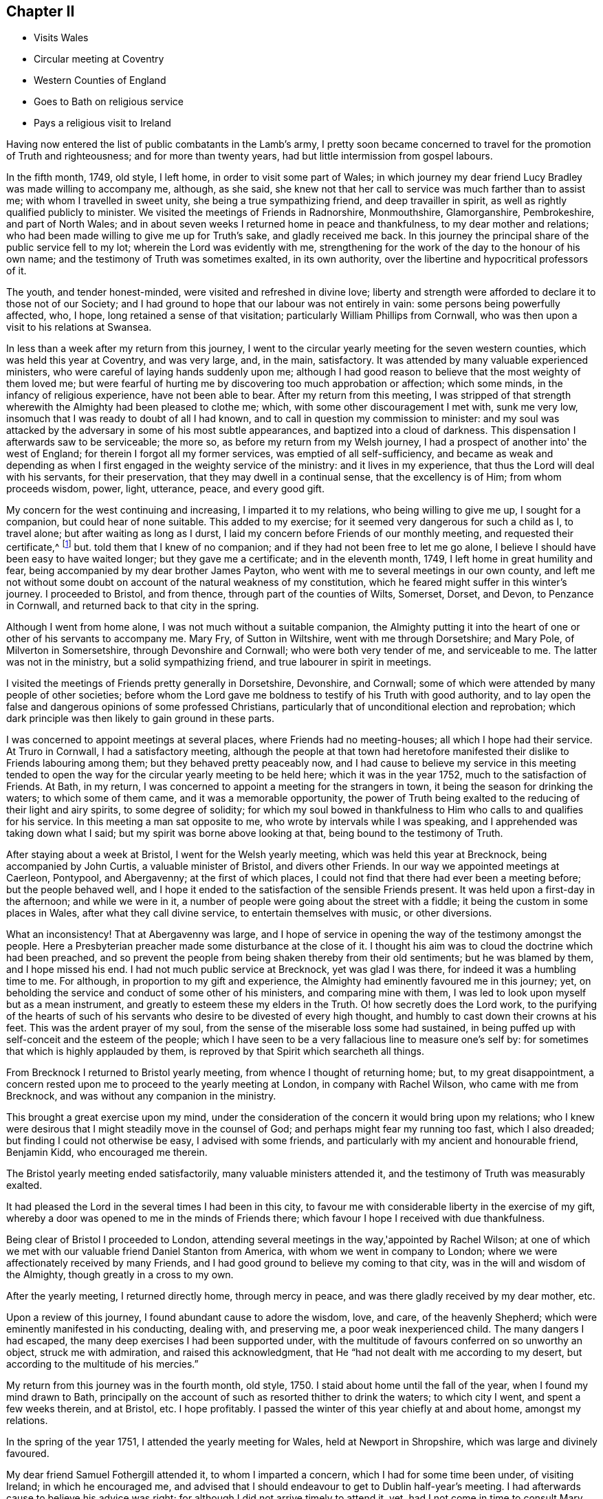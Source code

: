 == Chapter II

[.chapter-synopsis]
* Visits Wales
* Circular meeting at Coventry
* Western Counties of England
* Goes to Bath on religious service
* Pays a religious visit to Ireland

Having now entered the list of public combatants in the Lamb's army,
I pretty soon became concerned to travel for the promotion of Truth and righteousness;
and for more than twenty years, had but little intermission from gospel labours.

In the fifth month, 1749, old style, I left home, in order to visit some part of Wales;
in which journey my dear friend Lucy Bradley was made willing to accompany me, although,
as she said, she knew not that her call to service was much farther than to assist me;
with whom I travelled in sweet unity, she being a true sympathizing friend,
and deep travailler in spirit, as well as rightly qualified publicly to minister.
We visited the meetings of Friends in Radnorshire, Monmouthshire, Glamorganshire,
Pembrokeshire, and part of North Wales;
and in about seven weeks I returned home in peace and thankfulness,
to my dear mother and relations;
who had been made willing to give me up for Truth's sake, and gladly received me back.
In this journey the principal share of the public service fell to my lot;
wherein the Lord was evidently with me,
strengthening for the work of the day to the honour of his own name;
and the testimony of Truth was sometimes exalted, in its own authority,
over the libertine and hypocritical professors of it.

The youth, and tender honest-minded, were visited and refreshed in divine love;
liberty and strength were afforded to declare it to those not of our Society;
and I had ground to hope that our labour was not entirely in vain:
some persons being powerfully affected, who, I hope,
long retained a sense of that visitation; particularly William Phillips from Cornwall,
who was then upon a visit to his relations at Swansea.

In less than a week after my return from this journey,
I went to the circular yearly meeting for the seven western counties,
which was held this year at Coventry, and was very large, and, in the main, satisfactory.
It was attended by many valuable experienced ministers,
who were careful of laying hands suddenly upon me;
although I had good reason to believe that the most weighty of them loved me;
but were fearful of hurting me by discovering too much approbation or affection;
which some minds, in the infancy of religious experience, have not been able to bear.
After my return from this meeting,
I was stripped of that strength wherewith the Almighty had been pleased to clothe me;
which, with some other discouragement I met with, sunk me very low,
insomuch that I was ready to doubt of all I had known,
and to call in question my commission to minister:
and my soul was attacked by the adversary in some of his most subtle appearances,
and baptized into a cloud of darkness.
This dispensation I afterwards saw to be serviceable; the more so,
as before my return from my Welsh journey,
I had a prospect of another into' the west of England;
for therein I forgot all my former services, was emptied of all self-sufficiency,
and became as weak and depending as when I first
engaged in the weighty service of the ministry:
and it lives in my experience, that thus the Lord will deal with his servants,
for their preservation, that they may dwell in a continual sense,
that the excellency is of Him; from whom proceeds wisdom, power, light, utterance, peace,
and every good gift.

My concern for the west continuing and increasing, I imparted it to my relations,
who being willing to give me up, I sought for a companion,
but could hear of none suitable.
This added to my exercise; for it seemed very dangerous for such a child as I,
to travel alone; but after waiting as long as I durst,
I laid my concern before Friends of our monthly meeting,
and requested their certificate,^
footnote:[Should any one not acquainted with Friends' discipline read these Memoirs,
it is not improper to observe, that, when a minister, approved amongst them,
believes it his or her duty to visit a distant part of the nation,
etc. a certificate is given of the unity of Friends of
the monthly meeting whereof such minister is a member,
that Friends where they travel may be assured that they do not move in so
weighty a service without the concurrence of their Friends at home:
also that the laying on of hands mentioned in the preceding page,
is only to be understood as a figurative expression.]
but.
told them that I knew of no companion; and if they had not been free to let me go alone,
I believe I should have been easy to have waited longer; but they gave me a certificate;
and in the eleventh month, 1749, I left home in great humility and fear,
being accompanied by my dear brother James Payton,
who went with me to several meetings in our own county,
and left me not without some doubt on account of the natural weakness of my constitution,
which he feared might suffer in this winter's journey.
I proceeded to Bristol, and from thence, through part of the counties of Wilts, Somerset,
Dorset, and Devon, to Penzance in Cornwall, and returned back to that city in the spring.

Although I went from home alone, I was not much without a suitable companion,
the Almighty putting it into the heart of one or other of his servants to accompany me.
Mary Fry, of Sutton in Wiltshire, went with me through Dorsetshire; and Mary Pole,
of Milverton in Somersetshire, through Devonshire and Cornwall;
who were both very tender of me, and serviceable to me.
The latter was not in the ministry, but a solid sympathizing friend,
and true labourer in spirit in meetings.

I visited the meetings of Friends pretty generally in Dorsetshire, Devonshire,
and Cornwall; some of which were attended by many people of other societies;
before whom the Lord gave me boldness to testify of his Truth with good authority,
and to lay open the false and dangerous opinions of some professed Christians,
particularly that of unconditional election and reprobation;
which dark principle was then likely to gain ground in these parts.

I was concerned to appoint meetings at several places,
where Friends had no meeting-houses; all which I hope had their service.
At Truro in Cornwall, I had a satisfactory meeting,
although the people at that town had heretofore manifested
their dislike to Friends labouring among them;
but they behaved pretty peaceably now,
and I had cause to believe my service in this meeting tended to open
the way for the circular yearly meeting to be held here;
which it was in the year 1752, much to the satisfaction of Friends.
At Bath, in my return, I was concerned to appoint a meeting for the strangers in town,
it being the season for drinking the waters; to which some of them came,
and it was a memorable opportunity,
the power of Truth being exalted to the reducing of their light and airy spirits,
to some degree of solidity;
for which my soul bowed in thankfulness to Him
who calls to and qualifies for his service.
In this meeting a man sat opposite to me, who wrote by intervals while I was speaking,
and I apprehended was taking down what I said;
but my spirit was borne above looking at that, being bound to the testimony of Truth.

After staying about a week at Bristol, I went for the Welsh yearly meeting,
which was held this year at Brecknock, being accompanied by John Curtis,
a valuable minister of Bristol, and divers other Friends.
In our way we appointed meetings at Caerleon, Pontypool, and Abergavenny;
at the first of which places, I could not find that there had ever been a meeting before;
but the people behaved well,
and I hope it ended to the satisfaction of the sensible Friends present.
It was held upon a first-day in the afternoon; and while we were in it,
a number of people were going about the street with a fiddle;
it being the custom in some places in Wales, after what they call divine service,
to entertain themselves with music, or other diversions.

What an inconsistency!
That at Abergavenny was large,
and I hope of service in opening the way of the testimony amongst the people.
Here a Presbyterian preacher made some disturbance at the close of it.
I thought his aim was to cloud the doctrine which had been preached,
and so prevent the people from being shaken thereby from their old sentiments;
but he was blamed by them, and I hope missed his end.
I had not much public service at Brecknock, yet was glad I was there,
for indeed it was a humbling time to me.
For although, in proportion to my gift and experience,
the Almighty had eminently favoured me in this journey; yet,
on beholding the service and conduct of some other of his ministers,
and comparing mine with them, I was led to look upon myself but as a mean instrument,
and greatly to esteem these my elders in the Truth.
O! how secretly does the Lord work,
to the purifying of the hearts of such of his servants
who desire to be divested of every high thought,
and humbly to cast down their crowns at his feet.
This was the ardent prayer of my soul,
from the sense of the miserable loss some had sustained,
in being puffed up with self-conceit and the esteem of the people;
which I have seen to be a very fallacious line to measure one's self by:
for sometimes that which is highly applauded by them,
is reproved by that Spirit which searcheth all things.

From Brecknock I returned to Bristol yearly meeting,
from whence I thought of returning home; but, to my great disappointment,
a concern rested upon me to proceed to the yearly meeting at London,
in company with Rachel Wilson, who came with me from Brecknock,
and was without any companion in the ministry.

This brought a great exercise upon my mind,
under the consideration of the concern it would bring upon my relations;
who I knew were desirous that I might steadily move in the counsel of God;
and perhaps might fear my running too fast, which I also dreaded;
but finding I could not otherwise be easy, I advised with some friends,
and particularly with my ancient and honourable friend, Benjamin Kidd,
who encouraged me therein.

The Bristol yearly meeting ended satisfactorily, many valuable ministers attended it,
and the testimony of Truth was measurably exalted.

It had pleased the Lord in the several times I had been in this city,
to favour me with considerable liberty in the exercise of my gift,
whereby a door was opened to me in the minds of Friends there;
which favour I hope I received with due thankfulness.

Being clear of Bristol I proceeded to London,
attending several meetings in the way,'appointed by Rachel Wilson;
at one of which we met with our valuable friend Daniel Stanton from America,
with whom we went in company to London;
where we were affectionately received by many Friends,
and I had good ground to believe my coming to that city,
was in the will and wisdom of the Almighty, though greatly in a cross to my own.

After the yearly meeting, I returned directly home, through mercy in peace,
and was there gladly received by my dear mother, etc.

Upon a review of this journey, I found abundant cause to adore the wisdom, love,
and care, of the heavenly Shepherd; which were eminently manifested in his conducting,
dealing with, and preserving me, a poor weak inexperienced child.
The many dangers I had escaped, the many deep exercises I had been supported under,
with the multitude of favours conferred on so unworthy an object,
struck me with admiration, and raised this acknowledgment,
that He "`had not dealt with me according to my desert,
but according to the multitude of his mercies.`"

My return from this journey was in the fourth month, old style,
1750. I staid about home until the fall of the year, when I found my mind drawn to Bath,
principally on the account of such as resorted thither to drink the waters;
to which city I went, and spent a few weeks therein, and at Bristol, etc.
I hope profitably.
I passed the winter of this year chiefly at and about home, amongst my relations.

In the spring of the year 1751, I attended the yearly meeting for Wales,
held at Newport in Shropshire, which was large and divinely favoured.

My dear friend Samuel Fothergill attended it, to whom I imparted a concern,
which I had for some time been under, of visiting Ireland; in which he encouraged me,
and advised that I should endeavour to get to Dublin half-year's meeting.
I had afterwards cause to believe his advice was right;
for although I did not arrive timely to attend it, yet,
had I not come in time to consult Mary Peisley before she left the city,
I might not have been favoured with her company.
Accordingly I very soon set forward, my brother accompanying me to Liverpool,
and seeing me on board a vessel bound for Dublin,
in which he left me to the protection of Providence.
We sailed down the harbour, but the wind proving contrary, lay that night at anchor,
and the next day returned to Liverpool; where I was content to wait,
until He who sent me forth was pleased to afford
the means of my release from my native land;
which was in a few days, when I was favoured with a good passage,
for which my spirit was thankful.
I took up my lodgings at Dublin at John Barclay's, by whom, though personally unknown,
I was kindly received.

Soon after I landed I heard that my dear friend Mary Peisley was in town.
I told her that as I was without a companion,
I should be glad if she could find freedom to go with me a part of the journey;
to which she said little then, but before she left the city,
informed me that she had for some time felt drawings to
visit the western and northern provinces,
and was free to join me in these parts; with which I thankfully concurred.
It is worthy of remark, that the evening before I landed,
she being under the influence of heavenly goodness,
and in that state resigned to go this journey,
it appeared to her that a companion would be sent her from England.
Thus does the Lord mercifully provide all things necessary for such as trust in him,
and are willing to follow whithersoever he leads them.

Mary Peisley returned home from Dublin, in order to prepare for the journey.
I staid a few days,
and then left it with an intention to visit two meetings in the county of Wicklow,
and return back to the city.
Several Friends accompanied me in a coach,
which I mention as being singularly providential,
for the day we left town I was taken ill; but as a meeting was appointed at Wicklow,
we went forward, and reached the place that night.
Next day I was much worse, yet attended the meeting and had some little service therein,
though under a heavy load of sickness; which continuing,
I returned the next day to Dublin, where I was laid up for about two weeks.
In all this time my mind was remarkably resigned to this dispensation of Providence;
feeling sweet peace in giving up to come the journey,
even if it were the Lord's will I should lay down my natural life in that city;
having a comfortable hope that it would have been in peace;
but as he saw meet in wisdom and mercy, to raise me from this state of weakness,
my earnest desire was,
that my longer continuance in mutability might be to the honour of his ever worthy name.

Letter from her mother received about this time.

[.signed-section-context-open]
Dudley, 8th of Fourth month, 1751.

[.salutation]
My dear and tender Child,

Thine, with the agreeable account of thy arrival at Dublin,
thy brother hath wrote thee we received.
Thy other dated the 28th ult.
which brings the news of thy illness, also came safe;
which thou mayest suppose was a great trouble to me to hear;
but although at present it is a hard trial to have thee ill so far separate from us,
yet I esteem it a favour that thy lot is cast among such careful and good friends,
which I desire to be thankful for.
It is no small satisfaction to me that thou hast been so easy in thyself,
and I would have thee labour against every thing which
the enemy in the time of weakness may present,
and I doubt not but the same peace will be continued to thee.

Do not think, my dear child, of my affliction on thy account;
for as thou wast satisfied it was thy duty to go,
and I thought it my duty to give thee up; I trust thou wilt be restored to me,
and to thy health,
and answer the service the Almighty hath sent thee upon to the honour of his great name:
then whenever we meet again it will be so much to our comfort and thy satisfaction,
that with hearts filled with gratitude, we shall, I hope, for we shall have cause,
return thanks to Him who is alone worthy.

Although thou knowest that I am very short in expressing myself, yet, my dear child,
when I find my mind rightly exercised, my prayers are night and day for thy preservation,
as I believe thine are for me, I desire,
when thou gettest well enough to go on thy journey,
thou wilt consider thy weak constitution,
and not overdo thyself My very dear love is to the friends with whom thou lodgest,
not forgetting their care of thee.
I shall now conclude with my dear and tender love, thy afflicted, but not without hope,
affectionate mother,

[.signed-section-signature]
Ann Payton.

In the time of my indisposition, I lodged at Robert Clibborn's,
whose wife was exceedingly tender of me.
John Barclay and two more in his family were ill,
which rendered it improper for me to return to his house.
I staid some little time in Dublin to recover my strength,
and my friend John Barclay's indisposition proving mortal,
I attended the meeting held on account of his funeral; which was very large,
and attended with a good degree of solemnity.
After this I left the city, accompanied by a solid young woman, named Elizabeth Carleton,
not in the ministry, who was with me about three weeks;
in which time I passed through the meetings of
Friends in the counties of Carlow and Wexford,
to Waterford; where I was met by my dear friend Mary Peisley,
who was my companion through most of the remainder of this journey.

I had cause thankfully to acknowledge the mercy of Providence
in affording me one so steady and experienced,
from whose conduct I might gather instruction.
We travelled together in great unity and affection,
which rendered the trials we met with in the journey the more easy.
These were considerable, resulting in part from the nature of our services;
which were mostly pointed to the states of persons or meetings,
and exposed us to censure from spirits unsubjected to the power of Truth;
but our good Master supported us through all,
and nearly united our spirits to the living conscientious professors of it,
in that nation.
It was sometimes my lot in this journey to appoint
meetings in places where there were none of our Society,
in which I had the unity of my companion and friend;
and they mostly ended to satisfaction,
the Almighty proportioning wisdom and strength to the occasions.

The 27th of the seventh month I returned to Dublin,
in hope that I might in a few days take my passage for my native land;
but two women Friends from England, who had been visiting Ireland,
being expected in town soon, and to return home,
I was free to wait a little for their company; but therein was disappointed,
for one of the Friends got a fall from her horse in Dublin street,
by which she was disabled from pursuing her intention of going home.
So I put to sea, but the wind proving contrary, we were forced back,
after having been beating against it almost four days.

This sunk my spirits considerably, but on my return, service opened for me,
and the wind being still contrary, I took a little turn in the country to satisfaction,
and attended the province meeting for Leinster,
where I was met by my dear friend Mary Peisley; with whom I went to her father's house,
and stayed about a week, and we went in company to the half-year's meeting at Dublin;
in which solemnity I was favoured to minister in the authority of Truth;
and after taking an affectionate leave of my near friends,
and especially of my companion,
who was still more near to me in the union of the divine Spirit,
I sailed for England the 12th of the ninth month, 1751,^
footnote:[It seems worthy of noting,
that although I did not make my passage when I first went to sea,
my attempting it might have been of use to the captain, who was a religious-minded man,
with whom I had conversation.
He suffered no profane language aboard his vessel.
He said he had difficulty to prevent it, but he made it a rule;
and that the sailors might obey his orders, sometimes asked their advice,
and when they concurred with him in judgment, they quietly submitted to orders.]
arrived at Parkgate the 14th, and reached home the 16th,
to the mutual rejoicing of myself and relations.

After my return my spirit rested some time in a quiet settlement,
and great enjoyment in the Truth;
which was an abundant compensation for all my
labour and sufferings attending the journey.

Copy of a Letter to that truly great minister, my ancient friend,
Abigail Watson of Ireland.

[.signed-section-context-open]
Dudley, 18th of Eleventh month, 1751.

[.salutation]
My Dear Friend,

It was not because I had not a due esteem for thy letter,
that I did not answer it from Dublin; for indeed I read it with pleasure,
and am thankful thou countest me in any degree worthy of thy friendship;
but being pretty much hurried, could hardly get a quiet hour to write.
I now make use of the first convenient opportunity to inform thee, that,
through divine favour, I have safely reached my outward habitation,
and was gladly received by my dear mother,
etc. whom I found in as good a state of health as I expected.
My mind, for the most part since I came home, has been quiet and easy,
resting under the enjoyment of peace in discharging my duty to your nation;
which service, as thou hintest, was not undertaken in my own will,
nor performed in my own strength; but He who sent me forth, vouchsafed to accompany me:
and though he many times saw meet that I should be deeply tried,
he was with me in the deeps, as well as in the heights,
preserving in danger and distress.
Unseen he helped me, because he knew my soul looked to him for assistance,
desiring to be guided by his unerring counsel.

I write not this boastingly, for my spirit is humbled,
under a sense of his goodness and unmerited love.
What am I, that the Majesty of heaven should thus condescend to visit me? A poor, weak,
unprofitable servant, unto whom belongs fear and confusion of face.

Ah! my dear friend, what are the best of us all,
without the divine presence or assistance? It is that is our strength, our crown,
and rejoicing; by that are we made beautiful; and, divested of that, become as nothing.
O! may I ever live in a just sense of the necessity of seeking after it.
O! my God, sooner cut the thread of my life,
than suffer me to fall from tasting thy goodness:
let me not bring dishonour on thy great name, which I now reverence and adore.
These, my dear friend, are the secret desires of my soul, in joy and in affliction;
which in freedom and tenderness of spirit, I at this time communicate.
Whenever thou or thy husband findest freedom to write me a few lines, I hope,
if health permit, you will not forbear.
My lot is cast in a barren land, and I want all the help that can be afforded me:
I am persuaded I need not request you to remember me,
since I have good reason to believe our spirits are united in gospel- fellowship;
in which I at this time both salute and bid you farewell, and am thy affectionate friend,

[.signed-section-signature]
Catherine Payton.

Before I left Ireland,
I found my mind drawn to visit the quarterly meeting of
ministers and elders in the province of Ulster by an Epistle;
and soon after my return home,
I was also concerned to write a few lines to a people at Cardiff in Wales,
who had in part relinquished their former professions of religion,
and sat together in silence, but were in an unsettled state.

[discrete.alt]
=== To the few who have been convinced of the rectitude of waiting upon the Lord in silence, and accustomed to meet for that good end, in Cardiff.

[.salutation]
Friends,

In the love of my heavenly Father, joined with a sense of duty,
am I engaged thus to salute you; desiring your steadfastness in the unchangeable Truth:
that being grounded in right faith,
you may not be carried away with every wind of doctrine, but in stability of mind,
may be able to distinguish betwixt what proceeds pure from the Fountain of wisdom,
and what is mixed with human policy, and the traditions of men;
which tend to alienate the mind from the simplicity of gospel worship,
and fix it in outward performances,
amusing it with bodily exercises which profit but little.

By this means, many times, that tender spiritual sensation, with which the soul,
in the infancy of religion, is blessed, in measure is lost,
and the understanding clouded; the mind being either plunged in a labyrinth of thought,
or exalted above that diffident childlike state,
in which the humble followers of the Lamb delight to abide:
because therein they are capable of knowing his voice from that of a stranger;
and receive strength to follow him through the several
dispensations of probation he is pleased to allot them.

Many times since I saw your faces have I looked towards you,
and I wish I could say I have beheld all keeping their habitations in the Lord.
But, alas! instead of that, has there not been a swerving aside,
and building again that which you had taken some good steps towards abolishing; which,
whosoever does, makes himself a transgressor? May I not query,
Why halt ye between two opinions? I believe this to be one cause of your weakness,
and I fear, if persisted in, will prove your destruction.
I believe it was the merciful design of the Almighty to
redeem you from a dependency on mortals,
and to bring you to wait for the immediate teachings of his Spirit,
and to confide in his power, from a lively sense of its sufficiency:
and had you simply followed Him,
his Almighty arm had been exalted to the bringing down of your enemies,
and the enlarging of your understandings;
so that you would not only have seen that there was light,
but the miraculous cure of blindness had been perfected,
and in the light you would have discerned objects clearly.
Here you would have grown in Christian experience, and having received the holy unction,
you would have found as you abode under it,
that you needed not that any man should teach you,
for that this anointing was sufficient to instruct in all things.
And here you would have been able to distinguish betwixt words accompanied with,
and those without, the power of God, by the different effects each had in the soul:
the one tending to quicken unto God,
and the other to bring death over the spiritual life.

According to the nature of things,
a ministry out of the life of the gospel can only beget its likeness:
it may fill the head with notions, but can never replenish the soul with grace.

But, as it is the business of the enemy to delude the judgment with false appearances,
he will endeavour, by puffing up the mind with vain conceits,
to make a likeness of the effects of the Truth.

The head being stored with knowledge, and Christianity in part understood in theory,
by working upon the imagination,
the poor deluded creature may boast of visions and enjoyments, and,
soaring on the wings of deception, may abound in rapturous expressions;
but though he may talk of God and Christ from morning till evening,
it is but warming himself at a fire of his own kindling,
being destitute of the efficacy of grace.

Truth has a natural tendency to humble all the faculties of the soul,
to make it "`rejoice with trembling,`" and to clothe it with meekness, resignation,
and contrition; in which state it seeks to repose itself on the breast of the beloved;
or in silent adoration to bend before his throne,
and in tenderness pour forth itself in mental prayer, or praises;
but to address him verbally with awful reverence and diffidence,
knowing it is presumption so to do but from the movings of his Spirit.
If it be long deprived of his presence, it seeks him sorrowing;
but as it advances in experience,
is cautious of disclosing its condition (as in
the night) to the various reputed watchmen;
lest by unveiling to the unregenerated the secret conflicts it endures, they,
either through uncharitableness or unskillfulness, wound instead of heal;
or direct it to other objects, instead of informing it where to find him whom it seeks.

These observations occurring to my mind, I hope you will receive them in gospel love,
in which I think they are communicated.
I now conclude, with desiring that if any instability has appeared in your conduct,
you may for the future keep more close to the divine Guide;
that you may be clothed with wisdom and strength,
and witness salvation and peace to attend you.
I am your real friend,^
footnote:[I note upon this epistle, that,
although for a time there appeared a degree of
convincement of the Truth amongst these people,
that were so scattered,
that scarcely one of them steadily and uniformly abode upon its foundation to the end.]

[.signed-section-signature]
Catherine Payton

[.signed-section-context-close]
Dudley, 16th Third month, called March, 1752.

This winter I found my mind drawn in the love of
Truth to visit the meetings of Friends in London,
and experienced true peace in the discharge of that duty.
My service was acceptable to Friends,
and I returned home in thankfulness of heart to the Lord,
unto whom is due the praise of all his works.
I lodged with my former schoolmistress, Rachel Trafford,
who now rejoiced in receiving me as a minister of Christ.

Thus far have I written as things have been revived in my remembrance,
having made few or no minutes, whilst on my journeys, of my labours and exercises;
but in my next journey, which was into Scotland,
my mind seemed directed to make some remarks as I went along; which,
as they are expressive of the nature of my service,
and the manner wherein divine Wisdom led me in the various changes of seasons,
I insert almost entire.
